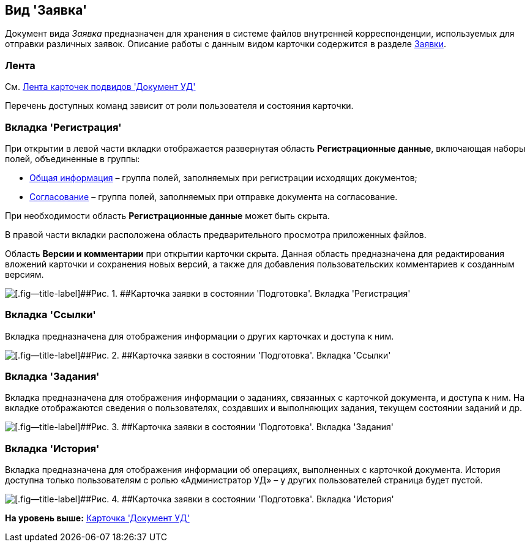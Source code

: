 [[ariaid-title1]]
== Вид 'Заявка'

Документ вида [.keyword .parmname]_Заявка_ предназначен для хранения в системе файлов внутренней корреспонденции, используемых для отправки различных заявок. Описание работы с данным видом карточки содержится в разделе xref:Zayavka_Work.adoc[Заявки].

=== Лента

См. xref:DC_Descr_ribbon.adoc[Лента карточек подвидов 'Документ УД']

Перечень доступных команд зависит от роли пользователя и состояния карточки.

=== Вкладка 'Регистрация'

При открытии в левой части вкладки отображается развернутая область [.keyword]*Регистрационные данные*, включающая наборы полей, объединенные в группы:

* xref:task_Zayavka_GeneralInfo.adoc[Общая информация] – группа полей, заполняемых при регистрации исходящих документов;
* xref:task_Zayavka_ApprovalInfo.adoc[Согласование] – группа полей, заполняемых при отправке документа на согласование.

При необходимости область [.keyword]*Регистрационные данные* может быть скрыта.

В правой части вкладки расположена область предварительного просмотра приложенных файлов.

[.ph]#Область [.keyword]*Версии и комментарии* при открытии карточки скрыта. Данная область предназначена для редактирования вложений карточки и сохранения новых версий, а также для добавления пользовательских комментариев к созданным версиям.#

image::img/DC_Zayavka_Registration.png[[.fig--title-label]##Рис. 1. ##Карточка заявки в состоянии 'Подготовка'. Вкладка 'Регистрация']

=== Вкладка 'Ссылки'

[.ph]#Вкладка предназначена для отображения информации о других карточках и доступа к ним.#

image::img/DC_Zayavka_Links.png[[.fig--title-label]##Рис. 2. ##Карточка заявки в состоянии 'Подготовка'. Вкладка 'Ссылки']

=== Вкладка 'Задания'

[.ph]#Вкладка предназначена для отображения информации о заданиях, связанных с карточкой документа, и доступа к ним. На вкладке отображаются сведения о пользователях, создавших и выполняющих задания, текущем состоянии заданий и др.#

image::img/DC_Zayavka_Tasks.png[[.fig--title-label]##Рис. 3. ##Карточка заявки в состоянии 'Подготовка'. Вкладка 'Задания']

=== Вкладка 'История'

[.ph]#Вкладка предназначена для отображения информации об операциях, выполненных с карточкой документа. История доступна только пользователям с ролью «Администратор УД» – у других пользователей страница будет пустой.#

image::img/DC_Zayavka_History.png[[.fig--title-label]##Рис. 4. ##Карточка заявки в состоянии 'Подготовка'. Вкладка 'История']

*На уровень выше:* xref:../topics/DC_Descr.adoc[Карточка 'Документ УД']
